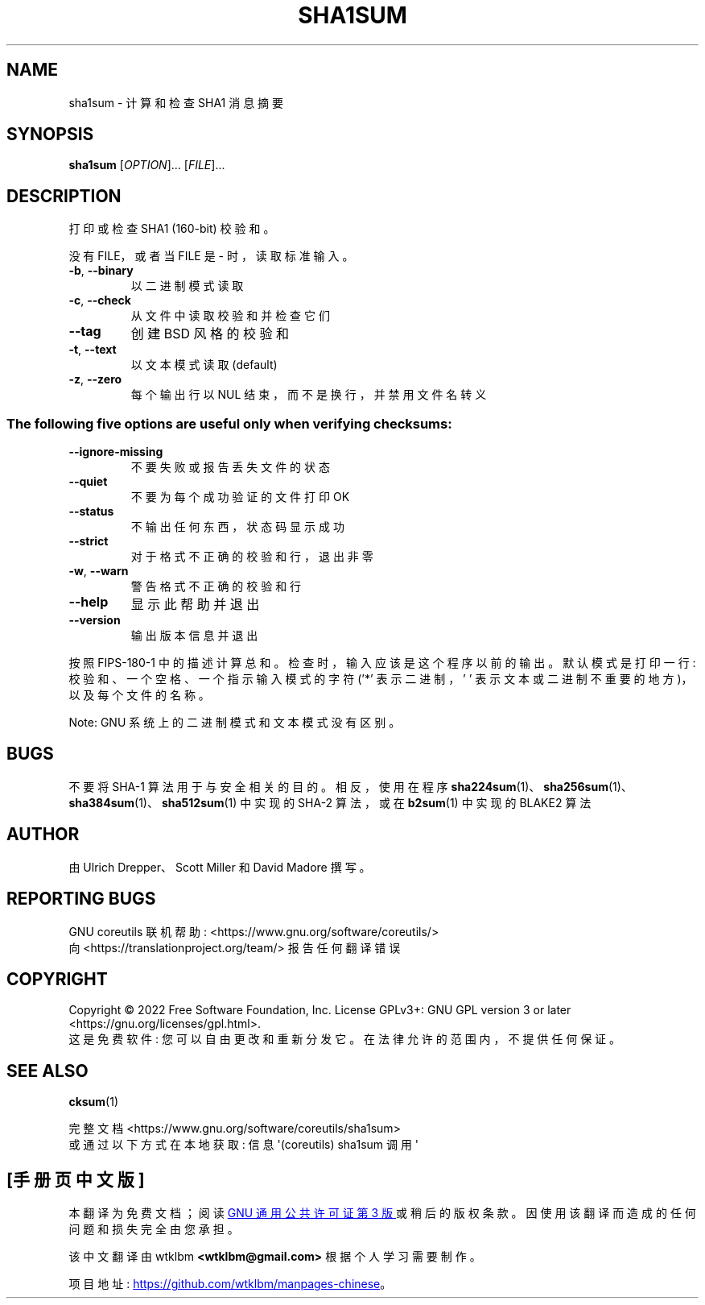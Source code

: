 .\" -*- coding: UTF-8 -*-
.\" DO NOT MODIFY THIS FILE!  It was generated by help2man 1.48.5.
.\"*******************************************************************
.\"
.\" This file was generated with po4a. Translate the source file.
.\"
.\"*******************************************************************
.TH SHA1SUM 1 "November 2022" "GNU coreutils 9.1" "User Commands"
.SH NAME
sha1sum \- 计算和检查 SHA1 消息摘要
.SH SYNOPSIS
\fBsha1sum\fP [\fI\,OPTION\/\fP]... [\fI\,FILE\/\fP]...
.SH DESCRIPTION
.\" Add any additional description here
.PP
打印或检查 SHA1 (160\-bit) 校验和。
.PP
没有 FILE，或者当 FILE 是 \- 时，读取标准输入。
.TP 
\fB\-b\fP, \fB\-\-binary\fP
以二进制模式读取
.TP 
\fB\-c\fP, \fB\-\-check\fP
从文件中读取校验和并检查它们
.TP 
\fB\-\-tag\fP
创建 BSD 风格的校验和
.TP 
\fB\-t\fP, \fB\-\-text\fP
以文本模式读取 (default)
.TP 
\fB\-z\fP, \fB\-\-zero\fP
每个输出行以 NUL 结束，而不是换行，并禁用文件名转义
.SS "The following five options are useful only when verifying checksums:"
.TP 
\fB\-\-ignore\-missing\fP
不要失败或报告丢失文件的状态
.TP 
\fB\-\-quiet\fP
不要为每个成功验证的文件打印 OK
.TP 
\fB\-\-status\fP
不输出任何东西，状态码显示成功
.TP 
\fB\-\-strict\fP
对于格式不正确的校验和行，退出非零
.TP 
\fB\-w\fP, \fB\-\-warn\fP
警告格式不正确的校验和行
.TP 
\fB\-\-help\fP
显示此帮助并退出
.TP 
\fB\-\-version\fP
输出版本信息并退出
.PP
按照 FIPS\-180\-1 中的描述计算总和。 检查时，输入应该是这个程序以前的输出。 默认模式是打印一行: 校验和、一个空格、一个指示输入模式的字符
('*' 表示二进制，' ' 表示文本或二进制不重要的地方)，以及每个文件的名称。
.PP
Note: GNU 系统上的二进制模式和文本模式没有区别。
.SH BUGS
不要将 SHA\-1 算法用于与安全相关的目的。 相反，使用在程序
\fBsha224sum\fP(1)、\fBsha256sum\fP(1)、\fBsha384sum\fP(1)、\fBsha512sum\fP(1) 中实现的 SHA\-2
算法，或在 \fBb2sum\fP(1) 中实现的 BLAKE2 算法
.SH AUTHOR
由 Ulrich Drepper、Scott Miller 和 David Madore 撰写。
.SH "REPORTING BUGS"
GNU coreutils 联机帮助: <https://www.gnu.org/software/coreutils/>
.br
向 <https://translationproject.org/team/> 报告任何翻译错误
.SH COPYRIGHT
Copyright \(co 2022 Free Software Foundation, Inc.   License GPLv3+: GNU GPL
version 3 or later <https://gnu.org/licenses/gpl.html>.
.br
这是免费软件: 您可以自由更改和重新分发它。 在法律允许的范围内，不提供任何保证。
.SH "SEE ALSO"
\fBcksum\fP(1)
.PP
.br
完整文档 <https://www.gnu.org/software/coreutils/sha1sum>
.br
或通过以下方式在本地获取: 信息 \(aq(coreutils) sha1sum 调用 \(aq
.PP
.SH [手册页中文版]
.PP
本翻译为免费文档；阅读
.UR https://www.gnu.org/licenses/gpl-3.0.html
GNU 通用公共许可证第 3 版
.UE
或稍后的版权条款。因使用该翻译而造成的任何问题和损失完全由您承担。
.PP
该中文翻译由 wtklbm
.B <wtklbm@gmail.com>
根据个人学习需要制作。
.PP
项目地址:
.UR \fBhttps://github.com/wtklbm/manpages-chinese\fR
.ME 。
